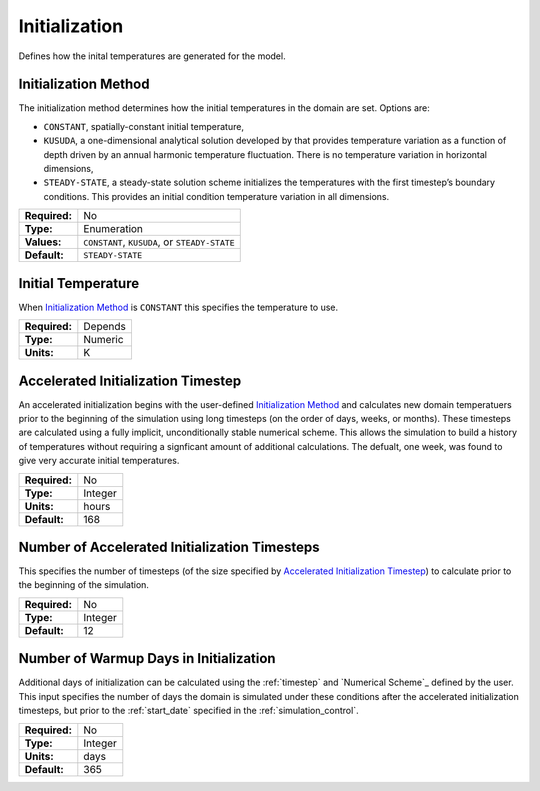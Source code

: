 Initialization
==============

Defines how the inital temperatures are generated for the model.

Initialization Method
---------------------

The initialization method determines how the initial temperatures in the domain are set. Options are:

- ``CONSTANT``, spatially-constant initial temperature,
- ``KUSUDA``, a one-dimensional analytical solution developed by that provides temperature variation as a function of depth driven by an annual harmonic temperature fluctuation. There is no temperature variation in horizontal dimensions,
- ``STEADY-STATE``, a steady-state solution scheme initializes the temperatures with the first timestep’s boundary conditions. This provides an initial condition temperature variation in all dimensions.

=============   =============================================
**Required:**   No
**Type:**       Enumeration
**Values:**     ``CONSTANT``, ``KUSUDA``, or ``STEADY-STATE``
**Default:**    ``STEADY-STATE``
=============   =============================================

Initial Temperature
-------------------

When `Initialization Method`_ is ``CONSTANT`` this specifies the temperature to use.

=============   =======
**Required:**   Depends
**Type:**       Numeric
**Units:**      K
=============   =======

Accelerated Initialization Timestep
-----------------------------------

An accelerated initialization begins with the user-defined `Initialization Method`_ and calculates new domain temperatuers prior to the beginning of the simulation using long timesteps (on the order of days, weeks, or months). These timesteps are calculated using a fully implicit, unconditionally stable numerical scheme. This allows the simulation to build a history of temperatures without requiring a signficant amount of additional calculations. The defualt, one week, was found to give very accurate initial temperatures.

=============   =======
**Required:**   No
**Type:**       Integer
**Units:**      hours
**Default:**    168
=============   =======

Number of Accelerated Initialization Timesteps
----------------------------------------------

This specifies the number of timesteps (of the size specified by `Accelerated Initialization Timestep`_) to calculate prior to the beginning of the simulation.

=============   =======
**Required:**   No
**Type:**       Integer
**Default:**    12
=============   =======

Number of Warmup Days in Initialization
---------------------------------------

Additional days of initialization can be calculated using the :ref:`timestep` and `Numerical Scheme`_ defined by the user. This input specifies the number of days the domain is simulated under these conditions after the accelerated initialization timesteps, but prior to the :ref:`start_date` specified in the :ref:`simulation_control`.

=============   =======
**Required:**   No
**Type:**       Integer
**Units:**      days
**Default:**    365
=============   =======
